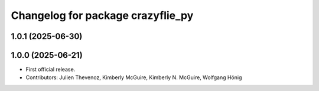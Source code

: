 ^^^^^^^^^^^^^^^^^^^^^^^^^^^^^^^^^^
Changelog for package crazyflie_py
^^^^^^^^^^^^^^^^^^^^^^^^^^^^^^^^^^

1.0.1 (2025-06-30)
------------------


1.0.0 (2025-06-21)
------------------
* First official release.
* Contributors: Julien Thevenoz, Kimberly McGuire, Kimberly N. McGuire, Wolfgang Hönig
